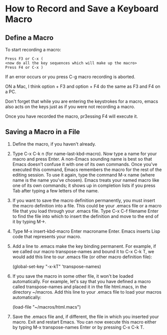* How to Record and Save a Keyboard Macro
:PROPERTIES:
:CUSTOM_ID: how-to-record-and-save-a-keyboard-macro
:END:
** Define a Macro
:PROPERTIES:
:CUSTOM_ID: define-a-macro
:END:
To start recording a macro:

#+begin_example
Press F3 or C-x (
<now do all the key sequences which will make up the macro>
Press F4 or C-x )
#+end_example

If an error occurs or you press C-g macro recording is aborted.

ON a Mac, I think option + F3 and option + F4 do the same as F3 and F4
on a PC.

Don't forget that while you are entering the keystrokes for a macro,
emacs also acts on the keys just as if you were not recording a macro.

Once you have recorded the macro, pr3essing F4 will execute it.

** Saving a Macro in a File
:PROPERTIES:
:CUSTOM_ID: saving-a-macro-in-a-file
:END:
1. Define the macro, if you haven't already.

2. Type C-x C-k n (for name-last-kbd-macro). Now type a name for your
   macro and press Enter. A non-Emacs sounding name is best so that
   Emacs doesn't confuse it with one of its own commands. Once you've
   executed this command, Emacs remembers the macro for the rest of the
   editing session. To use it again, type the command M-x name (where
   name is the name you've chosen). Emacs treats your named macro like
   one of its own commands; it shows up in completion lists if you press
   Tab after typing a few letters of the name.

3. If you want to save the macro definition permanently, you must insert
   the macro definition into a file. This could be your .emacs file or a
   macro file that you load through your .emacs file. Type C-x C-f
   filename Enter to find the file into which to insert the definition
   and move to the end of it by typing M->.

4. Type M-x insert-kbd-macro Enter macroname Enter. Emacs inserts Lisp
   code that represents your macro.

5. Add a line to .emacs make the key binding permanent. For example, if
   we called our macro transpose-names and bound it to C-x C-k T, we
   would add this line to our .emacs file (or other macro definition
   file):

   (global-set-key "\C-x\C-kT" 'transpose-names)

6. If you save the macro in some other file, it won't be loaded
   automatically. For example, let's say that you have defined a macro
   called transpose-names and placed it in the file html.macs, in the
   directory ~/macros. Add this line to your .emacs file to load your
   macros automatically:

   (load-file "~/macros/html.macs")

7. Save the .emacs file and, if different, the file in which you
   inserted your macro. Exit and restart Emacs. You can now execute this
   macro either by typing M-x transpose-names Enter or by pressing C-x
   C-k T.
